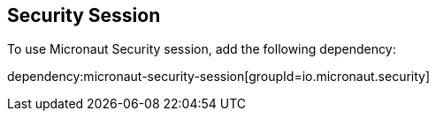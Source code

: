 == Security Session

To use Micronaut Security session, add the following dependency:

dependency:micronaut-security-session[groupId=io.micronaut.security]